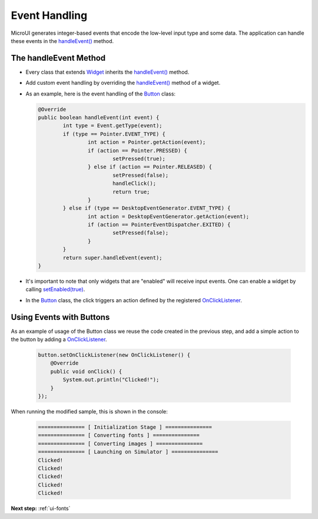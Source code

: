 .. _ui-event-handling:

Event Handling
==============

MicroUI generates integer-based events that encode the low-level input type and some data. The application can handle these events in the `handleEvent()`_ method.

The handleEvent Method
----------------------

- Every class that extends `Widget`_ inherits the `handleEvent()`_ method.
- Add custom event handling by overriding the `handleEvent()`_ method of a widget.
- As an example, here is the event handling of the `Button`_ class:

  .. code:: java

	@Override
	public boolean handleEvent(int event) {
		int type = Event.getType(event);
		if (type == Pointer.EVENT_TYPE) {
			int action = Pointer.getAction(event);
			if (action == Pointer.PRESSED) {
				setPressed(true);
			} else if (action == Pointer.RELEASED) {
				setPressed(false);
				handleClick();
				return true;
			}
		} else if (type == DesktopEventGenerator.EVENT_TYPE) {
			int action = DesktopEventGenerator.getAction(event);
			if (action == PointerEventDispatcher.EXITED) {
				setPressed(false);
			}
		}
		return super.handleEvent(event);
	}

- It's important to note that only widgets that are "enabled" will receive input events. One can enable a widget by calling `setEnabled(true)`_.
- In the `Button`_ class, the click triggers an action defined by the registered `OnClickListener`_.


Using Events with Buttons
-------------------------

As an example of usage of the Button class we reuse the code created in the previous step, and add a simple action to the button by adding a `OnClickListener`_.

  .. code:: java

    button.setOnClickListener(new OnClickListener() {
        @Override
        public void onClick() {
            System.out.println("Clicked!");
        }
    });

When running the modified sample, this is shown in the console:

  .. code:: console

    =============== [ Initialization Stage ] ===============
    =============== [ Converting fonts ] ===============
    =============== [ Converting images ] ===============
    =============== [ Launching on Simulator ] ===============
    Clicked!
    Clicked!
    Clicked!
    Clicked!
    Clicked!


.. _handleEvent(): https://repository.microej.com/javadoc/microej_5.x/apis/ej/mwt/Widget.html#handleEvent-int-
.. _Widget: https://repository.microej.com/javadoc/microej_5.x/apis/ej/mwt/Widget.html
.. _Button: https://repository.microej.com/javadoc/microej_5.x/apis/ej/widget/basic/Button.html
.. _setEnabled(true): https://repository.microej.com/javadoc/microej_5.x/apis/ej/mwt/Widget.html#setEnabled-boolean-
.. _OnClickListener: https://repository.microej.com/javadoc/microej_5.x/apis/ej/widget/basic/OnClickListener.html

**Next step:** :ref:`ui-fonts`

..
   | Copyright 2021-2023, MicroEJ Corp. Content in this space is free 
   for read and redistribute. Except if otherwise stated, modification 
   is subject to MicroEJ Corp prior approval.
   | MicroEJ is a trademark of MicroEJ Corp. All other trademarks and 
   copyrights are the property of their respective owners.

    